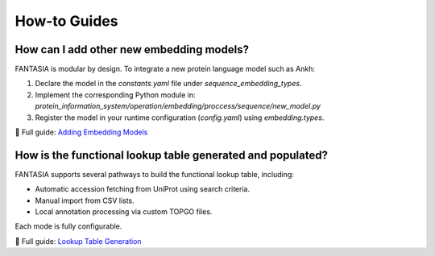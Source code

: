 How-to Guides
=============

How can I add other new embedding models?
-------------------------------------------------

FANTASIA is modular by design. To integrate a new protein language model such as Ankh:

1. Declare the model in the `constants.yaml` file under `sequence_embedding_types`.
2. Implement the corresponding Python module in:
   `protein_information_system/operation/embedding/proccess/sequence/new_model.py`
3. Register the model in your runtime configuration (`config.yaml`) using `embedding.types`.

📘 Full guide: `Adding Embedding Models <https://protein-information-system.readthedocs.io/en/latest/adding_embedding_models.html>`_

How is the functional lookup table generated and populated?
-----------------------------------------------------------

FANTASIA supports several pathways to build the functional lookup table, including:

- Automatic accession fetching from UniProt using search criteria.
- Manual import from CSV lists.
- Local annotation processing via custom TOPGO files.

Each mode is fully configurable.

📘 Full guide: `Lookup Table Generation <https://protein-information-system.readthedocs.io/en/latest/lookup_table_generation.html>`_
